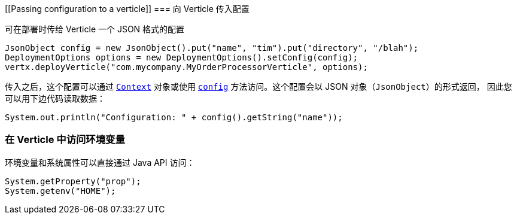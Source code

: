 [[Passing configuration to a verticle]]
=== 向 Verticle 传入配置

可在部署时传给 Verticle 一个 JSON 格式的配置

[source,java]
----
JsonObject config = new JsonObject().put("name", "tim").put("directory", "/blah");
DeploymentOptions options = new DeploymentOptions().setConfig(config);
vertx.deployVerticle("com.mycompany.MyOrderProcessorVerticle", options);
----

传入之后，这个配置可以通过 `link:../../apidocs/io/vertx/core/Context.html[Context]` 对象或使用
`link:../../apidocs/io/vertx/core/AbstractVerticle.html#config--[config]` 方法访问。这个配置会以 JSON 对象（`JsonObject`）的形式返回，
因此您可以用下边代码读取数据：

[source,java]
----
System.out.println("Configuration: " + config().getString("name"));
----

=== 在 Verticle 中访问环境变量

环境变量和系统属性可以直接通过 Java API 访问：

[source,java]
----
System.getProperty("prop");
System.getenv("HOME");
----
